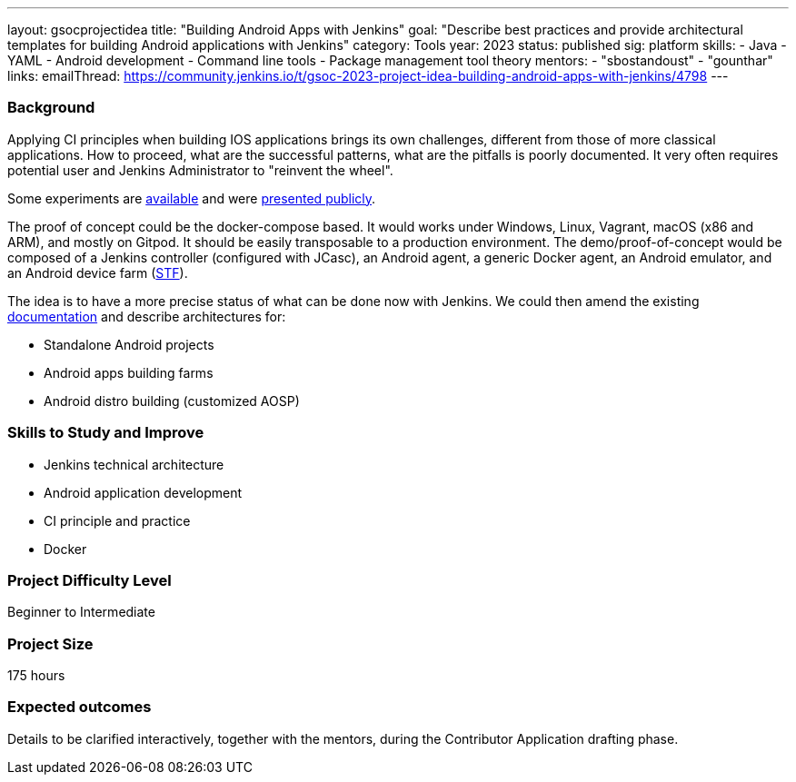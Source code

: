 ---
layout: gsocprojectidea
title: "Building Android Apps with Jenkins"
goal: "Describe best practices and provide architectural templates for building Android applications with Jenkins"
category: Tools
year: 2023
status: published
sig: platform
skills:
- Java
- YAML
- Android development
- Command line tools
- Package management tool theory
mentors:
- "sbostandoust"
- "gounthar"
links:
    emailThread: https://community.jenkins.io/t/gsoc-2023-project-idea-building-android-apps-with-jenkins/4798
---
//   gitter: "jenkinsci_plugin-installation-manager-cli-tool:gitter.im"
//   draft: https://docs.google.com/document/d/1s-dLUfU1OK-88bCj-GKaNuFfJQlQNLTWtacKkVMVmHc

=== Background

Applying CI principles when building IOS applications brings its own challenges, different from those of more classical applications.
How to proceed, what are the successful patterns, what are the pitfalls is poorly documented. 
It very often requires potential user and Jenkins Administrator to "reinvent the wheel".

Some experiments are link:https://github.com/gounthar/MyFirstAndroidAppBuiltByJenkins[available] and were link:https://www.youtube.com/watch?v=fmTdT4Y-uCw&ab_channel=JeanQuinze[presented publicly].

The proof of concept could be the docker-compose based. It would works under Windows, Linux, Vagrant, macOS (x86 and ARM), and mostly on Gitpod.
It should be easily transposable to a production environment.
The demo/proof-of-concept would be composed of a Jenkins controller (configured with JCasc), an Android agent, a generic Docker agent, an Android emulator, and an Android device farm (link:https://github.com/DeviceFarmer[STF]).

The idea is to have a more precise status of what can be done now with Jenkins. We could then amend the existing link:/solutions/android/[documentation] and describe architectures for:

* Standalone Android projects
* Android apps building farms
* Android distro building (customized AOSP)

//
// === Quick Start
// TBD
//
=== Skills to Study and Improve

- Jenkins technical architecture
- Android application development
- CI principle and practice
- Docker

=== Project Difficulty Level

Beginner to Intermediate

=== Project Size

175 hours

=== Expected outcomes

Details to be clarified interactively, together with the mentors, during the Contributor Application drafting phase. 

// === Newbie Friendly Issues
